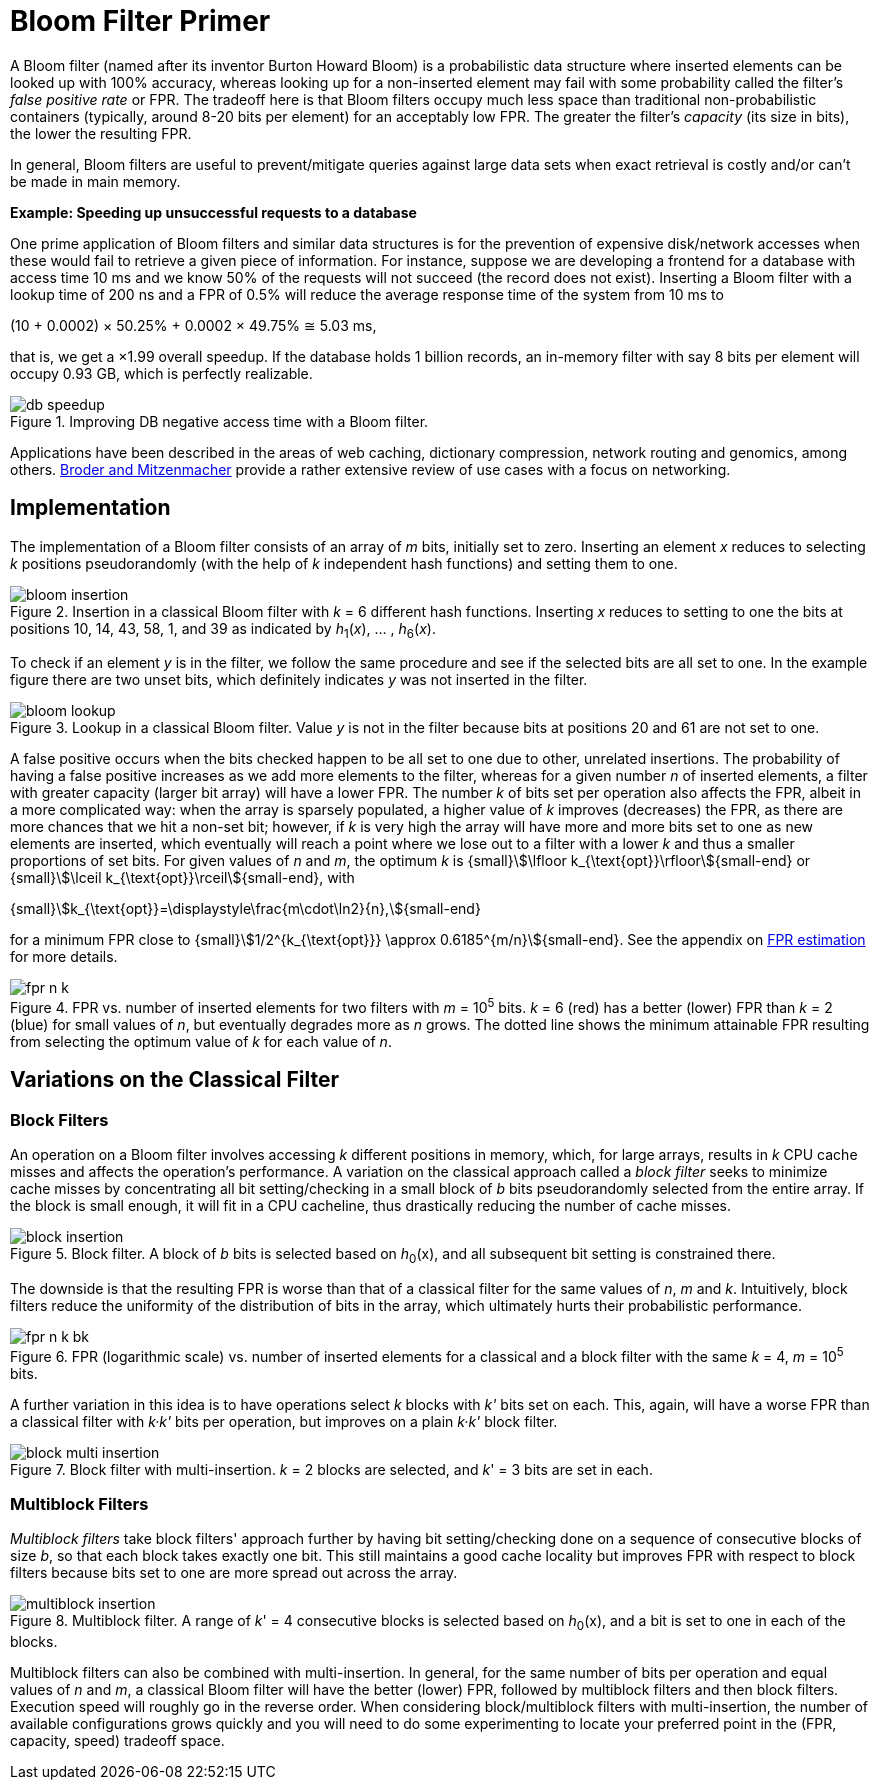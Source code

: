 [#primer]
= Bloom Filter Primer

:idprefix: primer_

A Bloom filter (named after its inventor Burton Howard Bloom) is a probabilistic data
structure where inserted elements can be looked up with 100% accuracy, whereas looking
up for a non-inserted element may fail with some probability called the filter's
_false positive rate_ or FPR. The tradeoff here is that Bloom filters occupy much less
space than traditional non-probabilistic containers (typically, around 8-20 bits per
element) for an acceptably low FPR. The greater the filter's _capacity_ (its size in bits),
the lower the resulting FPR.

In general, Bloom filters are useful to prevent/mitigate queries against large data sets
when exact retrieval is costly and/or can't be made in main memory.

[.boxed]
====
*Example: Speeding up unsuccessful requests to a database*

One prime application of Bloom filters and similar data structures is for the prevention
of expensive disk/network accesses when these would fail to retrieve a given piece of
information.
For instance, suppose we are developing a frontend for a database with access time
10 ms and we know 50% of the requests will not succeed (the record does not exist).
Inserting a Bloom filter with a lookup time of 200 ns and a FPR of 0.5% will reduce the
average response time of the system from 10 ms to

[.text-center]
(10 + 0.0002) &times; 50.25% + 0.0002 &times; 49.75% &cong; 5.03 ms, 

that is, we get a &times;1.99 overall speedup. If the database holds 1 billion records,
an in-memory filter with say 8 bits per element will occupy 0.93 GB,
which is perfectly realizable.

image::db_speedup.png[align=center, title="Improving DB negative access time with a Bloom filter."]

====

Applications have been described in the areas of web caching,
dictionary compression, network routing and genomics, among others.
https://www.eecs.harvard.edu/~michaelm/postscripts/im2005b.pdf[Broder and Mitzenmacher^]
provide a rather extensive review of use cases with a focus on networking.

== Implementation

The implementation of a Bloom filter consists of an array of _m_ bits, initially set to zero.
Inserting an element _x_ reduces to selecting _k_ positions pseudorandomly (with the help
of _k_ independent hash functions) and setting them to one.

image::bloom_insertion.png[align=center, title="Insertion in a classical Bloom filter with _k_ = 6 different hash functions. Inserting _x_ reduces to setting to one the bits at positions 10, 14, 43, 58, 1, and 39 as indicated by _h_~1~(_x_), ... , _h_~6~(_x_)."]

To check if an element _y_ is in the filter, we follow the same procedure and see if
the selected bits are all set to one. In the example figure there are two unset bits, which
definitely indicates _y_ was not inserted in the filter.

image::bloom_lookup.png[align=center, title="Lookup in a classical Bloom filter. Value _y_ is not in the filter because bits at positions 20 and 61 are not set to one."]

A false positive occurs when the bits checked happen to be all set to one due to
other, unrelated insertions. The probability of having a false positive increases as we
add more elements to the filter, whereas for a given number _n_ of inserted elements, a filter
with greater capacity (larger bit array) will have a lower FPR.
The number _k_ of bits set per operation also affects the FPR, albeit in a more complicated way:
when the array is sparsely populated, a higher value of _k_ improves (decreases) the FPR,
as there are more chances that we hit a non-set bit; however, if _k_ is very high
the array will have more and more bits set to one as new elements are inserted, which
eventually will reach a point where we lose out to a filter with a lower _k_ and
thus a smaller proportions of set bits. For given values of _n_ and _m_, the optimum _k_ is
{small}stem:[\lfloor k_{\text{opt}}\rfloor]{small-end} or
{small}stem:[\lceil k_{\text{opt}}\rceil]{small-end}, with

[.text-center]
{small}stem:[k_{\text{opt}}=\displaystyle\frac{m\cdot\ln2}{n},]{small-end}

for a minimum FPR close to
{small}stem:[1/2^{k_{\text{opt}}} \approx 0.6185^{m/n}]{small-end}. See the appendix
on xref:fpr_estimation[FPR estimation] for more details.

image::fpr_n_k.png[align=center, title="FPR vs. number of inserted elements for two filters with _m_ = 10^5^ bits. _k_ = 6 (red) has a better (lower) FPR than _k_ = 2 (blue) for small values of _n_, but eventually degrades more as _n_ grows. The dotted line shows the minimum attainable FPR resulting from selecting the optimum value of _k_ for each value of _n_."]

== Variations on the Classical Filter

=== Block Filters

An operation on a Bloom filter involves accessing _k_ different positions in memory,
which, for large arrays, results in _k_ CPU cache misses and affects the
operation's performance. A variation on the classical approach called a
_block filter_ seeks to minimize cache misses by concentrating all bit
setting/checking in a small block of _b_ bits pseudorandomly selected from the
entire array. If the block is small enough, it will fit in a CPU cacheline,
thus drastically reducing the number of cache misses.

image::block_insertion.png[align=center, title="Block filter. A block of _b_ bits is selected based on _h_~0~(x), and all subsequent bit setting is constrained there."]

The downside is that the resulting FPR is worse than that of a classical filter for
the same values of _n_, _m_ and _k_. Intuitively, block filters reduce the
uniformity of the distribution of bits in the array, which ultimately hurts their
probabilistic performance.

image::fpr_n_k_bk.png[align=center, title="FPR (logarithmic scale) vs. number of inserted elements for a classical and a block filter with the same _k_ = 4, _m_ = 10^5^ bits."]

A further variation in this idea is to have operations select _k_ blocks
with _k'_ bits set on each. This, again, will have a worse FPR than a classical
filter with _k&middot;k'_ bits per operation, but improves on a plain
_k&middot;k'_ block filter.

image::block_multi_insertion.png[align=center, title="Block filter with multi-insertion. _k_ = 2 blocks are selected, and _k_' = 3 bits are set in each."]

=== Multiblock Filters

_Multiblock filters_ take block filters' approach further by having
bit setting/checking done on a sequence of consecutive blocks of size _b_,
so that each block takes exactly one bit. This still maintains a good cache
locality but improves FPR with respect to block filters because bits set to one
are more spread out across the array.

image::multiblock_insertion.png[align=center, title="Multiblock filter. A range of _k_' = 4 consecutive blocks is selected based on _h_~0~(x), and a bit is set to one in each of the blocks."]

Multiblock filters can also be combined with multi-insertion. In general,
for the same number of bits per operation and equal values of _n_ and _m_,
a classical Bloom filter will have the better (lower) FPR, followed by
multiblock filters and then block filters. Execution speed will roughly go
in the reverse order. When considering block/multiblock filters with
multi-insertion, the number of available configurations grows quickly and
you will need to do some experimenting to locate your preferred point in the
(FPR, capacity, speed) tradeoff space.